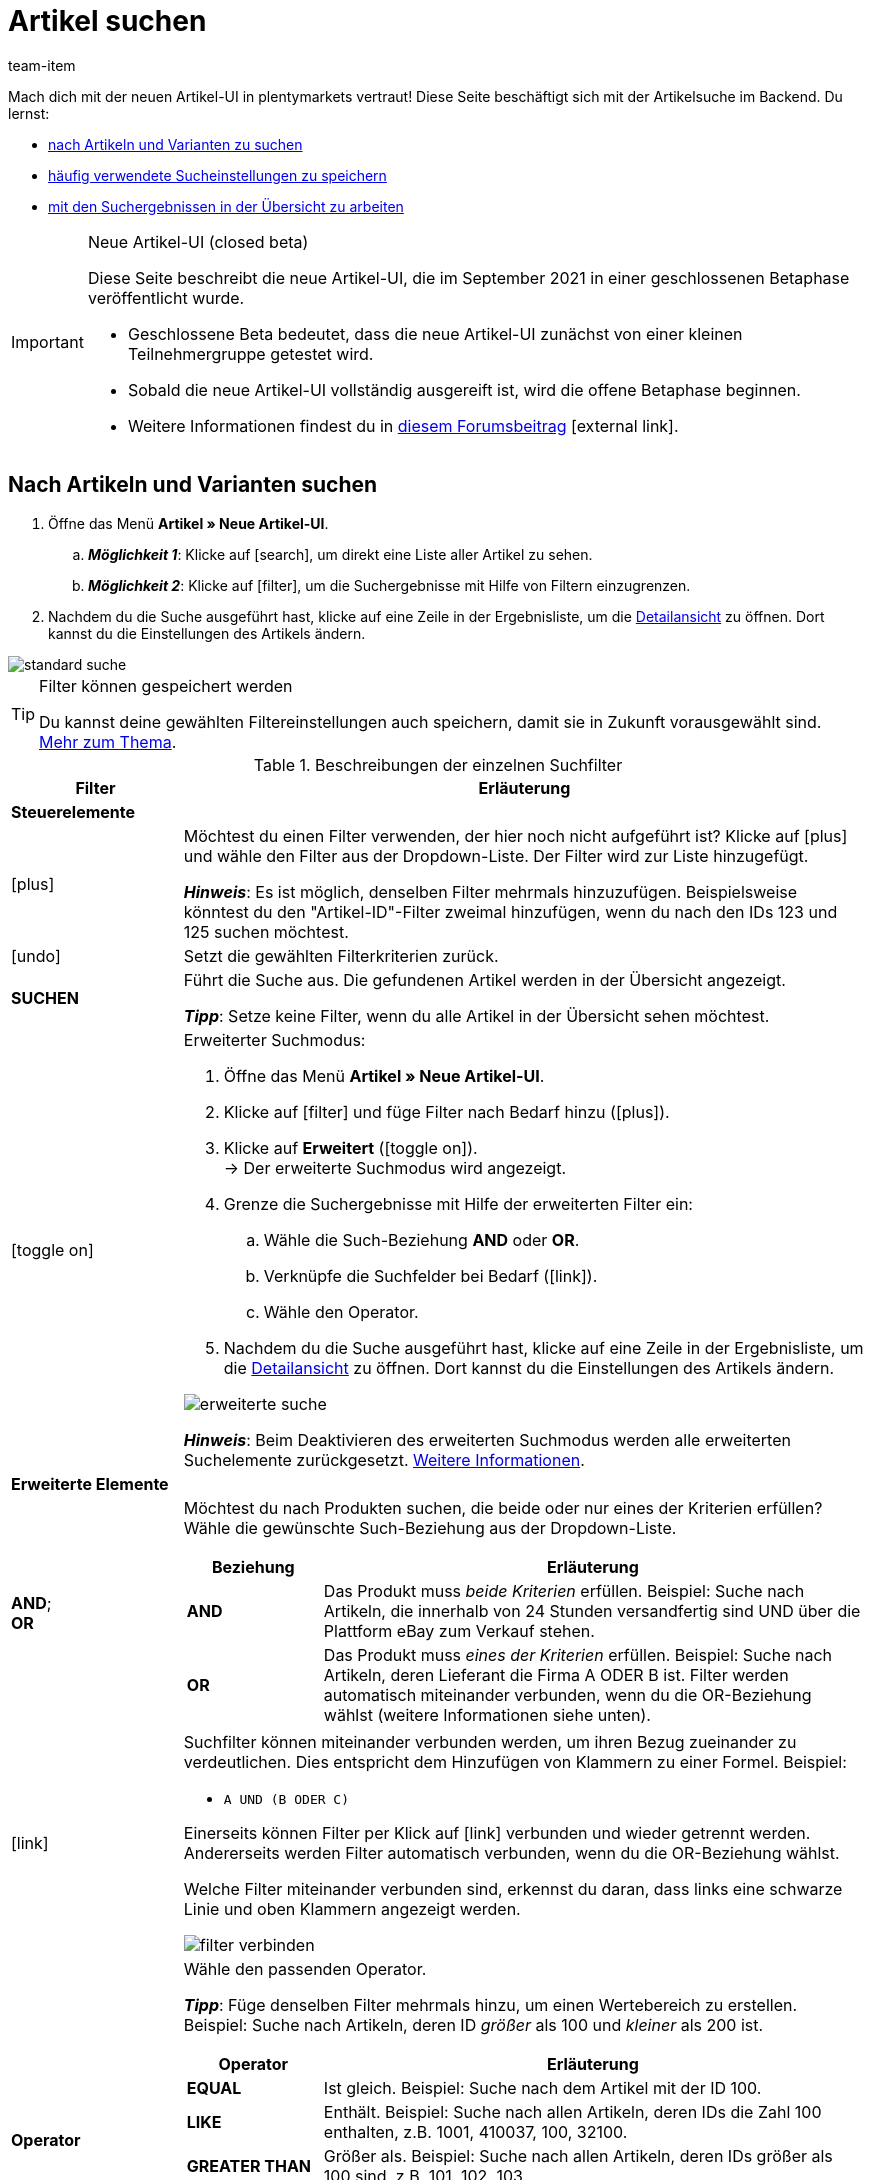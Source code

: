 = Artikel suchen
:lang: de
:keywords: Neue Artikel-UI, Artikel » Neue Artikel-UI, Suche, Suchen, Artikel suchen, Artikelsuche, Artikel-Suche, Backend-Suche, Backendsuche, Backend suche, Filter, Filters, Artikelfilter, Artikel-Filter, Artikel Filter, Produktsuche, Produkt-Suche, Produkte suchen, Variantensuche, Varianten-Suche, Varianten suchen, Suchoption, Suchoptionen, Suchfilter, Suchverhalten, Suchergebnis, Suchergebnisse
:description: Lerne, nach Artikeln und Varianten im Backend zu suchen. Mach dich mit den erweiterten Suchfiltern vertraut und lerne, wie du deine häufig verwendeten Sucheinstellungen speicherst.
:position: 0
:url: artikel/neue-ui/suchen
:id: FHP99EP
:author: team-item

////
zuletzt bearbeitet 13.09.2021
////

//ToDo - once the UI texts are updated, check to make sure the UI texts match the texts in the manual page
//ToDo - Positionsnummer auf 10 setzen, um wieder sichtbar zu schalten
//ToDo - nach: alle links ändern, damit sie auf die neue Verzeichnis-Seite zeigen und nicht auf die alte
//ToDo - nach: Video erstellen

Mach dich mit der neuen Artikel-UI in plentymarkets vertraut!
Diese Seite beschäftigt sich mit der Artikelsuche im Backend.
Du lernst:

* <<artikel/neue-ui/suchen#100, nach Artikeln und Varianten zu suchen>>
* <<artikel/neue-ui/suchen#200, häufig verwendete Sucheinstellungen zu speichern>>
* <<artikel/neue-ui/suchen#500, mit den Suchergebnissen in der Übersicht zu arbeiten>>


[IMPORTANT]
.Neue Artikel-UI (closed beta)
======
Diese Seite beschreibt die neue Artikel-UI, die im September 2021 in einer geschlossenen Betaphase veröffentlicht wurde.

* Geschlossene Beta bedeutet, dass die neue Artikel-UI zunächst von einer kleinen Teilnehmergruppe getestet wird.
* Sobald die neue Artikel-UI vollständig ausgereift ist, wird die offene Betaphase beginnen.
* Weitere Informationen findest du in link:https://forum.plentymarkets.com/t/neue-artikel-ui-teilnehmer-fuer-geschlossene-beta-gesucht-new-item-ui-participants-wanted-for-closed-beta/649947[diesem Forumsbeitrag]{nbsp}icon:external-link[].
======

//#VIDEO#

[#100]
== Nach Artikeln und Varianten suchen

. Öffne das Menü *Artikel » Neue Artikel-UI*.
.. *_Möglichkeit 1_*: Klicke auf icon:search[role="darkGrey"], um direkt eine Liste aller Artikel zu sehen.
.. *_Möglichkeit 2_*: Klicke auf icon:filter[role="darkGrey"], um die Suchergebnisse mit Hilfe von Filtern einzugrenzen.
. Nachdem du die Suche ausgeführt hast, klicke auf eine Zeile in der Ergebnisliste, um die <<artikel/neue-ui/detailansicht#, Detailansicht>> zu öffnen.
Dort kannst du die Einstellungen des Artikels ändern.

image::artikel/neue-ui/assets/standard-suche.gif[]

[TIP]
.Filter können gespeichert werden
======
Du kannst deine gewählten Filtereinstellungen auch speichern, damit sie in Zukunft vorausgewählt sind.
<<artikel/neue-ui/suchen#200, Mehr zum Thema>>.
======

[[table-item-search-filters]]
.Beschreibungen der einzelnen Suchfilter
[cols="1,4a"]
|====
|Filter |Erläuterung

2+| *Steuerelemente*

| icon:plus[role="darkGrey"]
|Möchtest du einen Filter verwenden, der hier noch nicht aufgeführt ist?
Klicke auf icon:plus[role="darkGrey"] und wähle den Filter aus der Dropdown-Liste.
Der Filter wird zur Liste hinzugefügt.

*_Hinweis_*:
Es ist möglich, denselben Filter mehrmals hinzuzufügen.
Beispielsweise könntest du den "Artikel-ID"-Filter zweimal hinzufügen, wenn du nach den IDs 123 und 125 suchen möchtest.

| icon:undo[role="darkGrey"]
|Setzt die gewählten Filterkriterien zurück.

| *SUCHEN*
|Führt die Suche aus.
Die gefundenen Artikel werden in der Übersicht angezeigt.

*_Tipp_*: Setze keine Filter, wenn du alle Artikel in der Übersicht sehen möchtest.


| icon:toggle-on[role="blue"]
|
////
Aktiviert/deaktiviert den erweiterten Suchmodus.

*_Standard vs. Erweiterte Suche_*:

* Der Standard-Suchmodus ist einfacher zu bedienen, bietet aber auch weniger Flexibilität.
* Der erweiterte Suchmodus unterstützt <<artikel/neue-ui/suchen#intable-erweiterte-elemente, Verknüpfungen>>, <<artikel/neue-ui/suchen#intable-erweiterte-elemente, AND/OR-Beziehungen>> und <<artikel/neue-ui/suchen#intable-erweiterte-elemente, Operatoren>>.
////

Erweiterter Suchmodus:

. Öffne das Menü *Artikel » Neue Artikel-UI*.
. Klicke auf icon:filter[role="darkGrey"] und füge Filter nach Bedarf hinzu (icon:plus[role="darkGrey"]).
. Klicke auf *Erweitert* (icon:toggle-on[role="blue"]). +
→ Der erweiterte Suchmodus wird angezeigt.
. Grenze die Suchergebnisse mit Hilfe der erweiterten Filter ein:
.. Wähle die Such-Beziehung *AND* oder *OR*.
.. Verknüpfe die Suchfelder bei Bedarf (icon:link[role="darkGrey"]).
.. Wähle den Operator.
. Nachdem du die Suche ausgeführt hast, klicke auf eine Zeile in der Ergebnisliste, um die <<artikel/neue-ui/detailansicht#, Detailansicht>> zu öffnen.
Dort kannst du die Einstellungen des Artikels ändern.

image::artikel/neue-ui/assets/erweiterte-suche.gif[]

*_Hinweis_*:
Beim Deaktivieren des erweiterten Suchmodus werden alle erweiterten Suchelemente zurückgesetzt.
<<artikel/neue-ui/suchen#900, Weitere Informationen>>.

2+|[#intable-erweiterte-elemente]*Erweiterte Elemente*

| *AND*; +
*OR*
|Möchtest du nach Produkten suchen, die beide oder nur eines der Kriterien erfüllen?
Wähle die gewünschte Such-Beziehung aus der Dropdown-Liste.

[cols="1,4a"]
!===
!Beziehung !Erläuterung

! *AND*
! Das Produkt muss _beide Kriterien_ erfüllen.
Beispiel: Suche nach Artikeln, die innerhalb von 24 Stunden versandfertig sind UND über die Plattform eBay zum Verkauf stehen.

! *OR*
! Das Produkt muss _eines der Kriterien_ erfüllen.
Beispiel: Suche nach Artikeln, deren Lieferant die Firma A ODER B ist.
Filter werden automatisch miteinander verbunden, wenn du die OR-Beziehung wählst (weitere Informationen siehe unten).

!===

| icon:link[role="darkGrey"]
|Suchfilter können miteinander verbunden werden, um ihren Bezug zueinander zu verdeutlichen.
Dies entspricht dem Hinzufügen von Klammern zu einer Formel.
Beispiel:
//Vergleiche die folgenden zwei Beispiele:

* `A UND (B ODER C)`
//* `(A UND B) ODER C`

Einerseits können Filter per Klick auf icon:link[role="darkGrey"] verbunden und wieder getrennt werden.
Andererseits werden Filter automatisch verbunden, wenn du die OR-Beziehung wählst.

Welche Filter miteinander verbunden sind, erkennst du daran, dass links eine schwarze Linie und oben Klammern angezeigt werden.

image::artikel/neue-ui/assets/filter-verbinden.png[]

| *Operator*
|Wähle den passenden Operator.

*_Tipp_*: Füge denselben Filter mehrmals hinzu, um einen Wertebereich zu erstellen.
Beispiel: Suche nach Artikeln, deren ID _größer_ als 100 und _kleiner_ als 200 ist.

[cols="1,4a"]
!===
!Operator !Erläuterung

! *EQUAL*
! Ist gleich.
Beispiel: Suche nach dem Artikel mit der ID 100.

! *LIKE*
! Enthält.
Beispiel: Suche nach allen Artikeln, deren IDs die Zahl 100 enthalten, z.B. 1001, 410037, 100, 32100.

! *GREATER THAN*
! Größer als.
Beispiel: Suche nach allen Artikeln, deren IDs größer als 100 sind, z.B. 101, 102, 103.

! *GREATER OR EQUAL*
! Größer oder gleich.
Beispiel: Suche nach allen Artikeln, deren IDs größer als oder gleich 100 sind, z.B. 100, 101, 102, 103.

! *LESS THAN*
! Kleiner als.
Beispiel: Suche nach allen Artikeln, deren IDs kleiner als 100 sind, z.B. 97, 98, 99.

! *LESS OR EQUAL*
! Kleiner oder gleich.
Beispiel: Suche nach allen Artikeln, deren IDs kleiner als oder gleich 100 sind, z.B. 97, 98, 99, 100.

!===

2+| *Filter*

| *Varianten-IDs*
|Gib eine oder mehrere IDs ein, um nach den Varianten mit diesen IDs zu suchen.

*_Hinweis_*:
Mehrere IDs müssen durch Kommas und ohne Leerzeichen getrennt werden.
Beispiel: `1001,1002,1003`

//kann sein, dass es irgendwann mit Leerzeichen zwischen den Kommas auch geht, also soll diese Stelle regelmäßig geprüft werden

| *Artikel-ID*
|Gib eine ID ein, um nach dem Artikel mit dieser ID zu suchen.

| *Variantennummer*
|Gib eine Variantennummer ein, um nach der Variante mit dieser Nummer zu suchen.

*_Hinweis_*:
Die Variantennummer muss nicht zwangsläufig eine Zahl sein.
Sie kann auch eine alphanumerische Zeichenkette sein, zum Beispiel ABC-1234-D.

| *Barcode*
|Gib einen Barcode ein, um nach der <<artikel/artikel-verwalten#250, Variante mit diesem Code>> zu suchen.

| *Aktiv*
|Möchtest du nach <<artikel/artikel-verwalten#intable-aktiv, aktiven Artikeln>> suchen?

* *Ja* = Nur aktive Artikel werden in den Suchergebnissen angezeigt.
* *Nein* = Nur inaktive Artikel werden in den Suchergebnissen angezeigt.

*_Hintergrund-Info_*: Varianten werden erst im plentyShop oder auf Marktplätzen sichtbar, wenn sie aktiviert wurden.
Du kannst also an inaktiven Varianten arbeiten, bevor sie verkaufsfertig sind.

| *Typ*
|Möchtest du nach einem bestimmten Artikeltyp suchen?
Dieser Filter schränkt die Suchergebnisse so ein, dass sie nur Standardartikel, <<artikel/anwendungsfaelle/multipacks-pakete-sets#, Setartikel oder Multipacks>> enthalten.

*_Was ist mit Artikelpaketen?_*
Es ist auch möglich, nach Artikelpaketen oder einzelnen Paketbestandteilen zu suchen.
Verwende dazu den Filter <<artikel/neue-ui/suchen#intable-paket, Paket>>.

| *Hauptvariante*
| * *Ja* = Die Suchergebnisse enthalten nur <<artikel/einleitung/struktur#600, Hauptvarianten>>.
* *Nein* = Die Suchergebnisse enthalten nur <<artikel/einleitung/struktur#600, Untervarianten>>.

| *Verfügbarkeit*
|Wähle eine Verfügbarkeitsstufe aus der Dropdown-Liste.
Die Suchergebnisse liefern nur Produkte, die <<artikel/artikel-verwalten#200, mit dieser Verfügbarkeitsstufe verknüpft>> sind.

|[#intable-paket]*Paket*
|Möchtest du nach <<artikel/anwendungsfaelle/multipacks-pakete-sets#, Artikelpaketen>> oder einzelnen Paketbestandteilen suchen?

* *Ja* = Die Suchergebnisse umfassen nur Artikel und Varianten, die den _Hauptartikel eines Artikelpakets_ darstellen.
* *Nein* = Die Suchergebnisse umfassen Artikel und Varianten, die weder der Hauptartikel noch Bestandteile eines Artikelpakets sind.
* *Bestandteil* = Die Suchergebnisse umfassen nur Artikel und Varianten, die _Bestandteile eines Artikelpakets_ sind.

| *Mandant (Shop)*
|Wähle einen Mandanten (Shop) aus der Dropdown-Liste.
Die Suchergebnisse liefern nur Produkte, die <<artikel/artikel-verwalten#360, mit diesem Mandanten verknüpft>> sind.

| *Verkaufspreis*
|Wähle einen Verkaufspreis aus der Dropdown-Liste.
Die Suchergebnisse liefern nur Produkte, die <<artikel/artikel-verwalten#240, mit diesem Verkaufspreis verknüpft>> sind.

*_Voraussetzung_*: Hast du bereits <<artikel/einstellungen/preise#, Verkaufspreise in plentymarkets angelegt>>?
Diese Dropdown-Liste enthält nur die Verkaufspreise, die bereits in plentymarkets vorhanden sind.

| *Lieferant*
|Wähle einen Lieferanten aus der Dropdown-Liste.
Die Suchergebnisse enthalten nur Produkte, die <<artikel/artikel-verwalten#310, mit diesem Lieferanten verknüpft>> sind.

*_Voraussetzung_*: Hast du bereits <<crm/kontakte-verwalten#100, Lieferantendatensätze in plentymarkets angelegt>>?
Diese Dropdown-Liste enthält nur die Lieferanten (Kontakte vom Typ "Lieferant"), die bereits in plentymarkets vorhanden sind.

| *Herkunft*
|Willst du nach Produkten suchen, die über einen bestimmten Vertriebskanal verkauft werden?
Wähle eine Herkunft aus der Dropdown-Liste.
Die Suchergebnisse enthalten nur Produkte, die <<artikel/artikel-verwalten#350, mit dieser Herkunft verknüpft>> sind.
|====

[#200]
== Sucheinstellungen speichern

[#300]
=== Aktuellen Filter speichern

Wenn du eine Suche ausführst, siehst du deine gewählten Sucheinstellungen oben als so genannte "Chips" dargestellt.
Diese Sucheinstellungen kannst du speichern, um sie in Zukunft schneller und einfacher wieder verwenden zu können.

. Führe eine Suche aus.
. Klicke auf *Gespeicherte Filter* (icon:bookmark[role="darkGrey"]).
. Klicke auf icon:bookmark-o[role="darkGrey"] *Aktuellen Filter speichern*.
. Gib einen Namen ein und und entscheide, ob die Filtervoreinstellung in allen Benutzerkonten sichtbar sein soll (icon:toggle-on[role="blue"]).
. Klicke auf *SPEICHERN*. +
→ Die Filtereinstellungen erscheinen nun unter *Gespeicherte Filter* (icon:bookmark[role="darkGrey"]).

image::artikel/neue-ui/assets/vorlage-speichern.gif[]

[TIP]
.Nachbearbeitung
======
* Lege die Reihenfolge der Filtervoreinstellungen per Drag & Drop fest.
* Klicke auf icon:trash[role="darkGrey"], um eine Filtervoreinstellung zu löschen.
======

[#400]
=== Gespeicherte Filter anwenden

. Klicke auf *Gespeicherte Filter* (icon:bookmark[role="darkGrey"]).
. Klicke auf eine bereits erstellte Filtervoreinstellung. +
→ Die Suche wird ausgeführt und die verwendeten Sucheinstellungen werden oben als so genannte "Chips" dargestellt.

image::artikel/neue-ui/assets/vorlage-anwenden.gif[]

[#500]
== Übersicht der Ergebnisse

Wenn du eine Suche ausführst, siehst du die Ergebnisse in einer Übersicht.
Die Übersicht liefert Informationen zu den gefundenen Artikeln auf einen Blick.
Zum Beispiel siehst du ein Bild des Artikels, ob der Artikel aktiv oder inaktiv ist, seine IDs, Preise, Tags und Zeitstempel.
Von hier aus kannst du:

* auf eine Artikel-ID klicken, um die Artikel-Ebene zu öffnen.
* auf eine andere Stelle in der Zeile klicken, um die Varianten-Ebene zu öffnen.
* mehrere Artikel auswählen (icon:check-square[role="blue"]) und auf das Stiftsymbol (icon:pencil[role="darkGrey"]) klicken.
Dies öffnet alle gewählten Artikeldatensätze gleichzeitig.

image::artikel/neue-ui/assets/suchergebnisse.png[]

Weitere Informationen zur <<artikel/neue-ui/detailansicht#, Navigation und Detailansicht>>.

[discrete]
=== Benutzerdefinierte Übersicht

Du kannst die Übersicht an deine Bedürfnisse anpassen.

[cols="1,4a"]
|====
|Symbol |Erläuterung

| icon:gear[role="darkGrey"]
|Welche Spalten sollen in der Übersicht enthalten sein?

. Klicke auf *Spalten konfigurieren* (icon:gear[role="darkGrey"]).
. Wähle allen von dir gewünschten Spalten (icon:check-square[role="blue"]).
. Klicke auf *BESTÄTIGEN*.

| icon:drag_sort_handle[set=plenty]
|In welcher Reihenfolge sollen die Spalten dargestellt werden?

. Klicke auf *Spalten konfigurieren* (icon:gear[role="darkGrey"]).
. Bewege deinen Mauszeiger über einen Eintrag mit dem Symbol icon:drag_sort_handle[set=plenty]. +
→ Dein Mauszeiger ändert seine Form (icon:arrows[role="darkGrey"]).
. Ziehe den Eintrag an die gewünschte Stelle.
. Klicke auf *BESTÄTIGEN*.

| icon:arrow-down[role="darkGrey"]
|Sollen die Ergebnisse in aufsteigender oder absteigender Reihenfolge dargestellt werden?

. Bewege deinen Mauszeiger über eine Spaltenüberschrift wie Artikel-ID, Variantennummer oder Varianten-ID. +
→ Ein Pfeil wird angezeigt.
. Klicke auf den Pfeil (icon:arrow-down[role="darkGrey"]), um die Sortierreihenfolge zu ändern.
|====

[#600]
== Fragen und Antworten

[#700]
=== Allgemeine Fragen

[.collapseBox]
.*Warum sehe ich das Menü nicht?*
--

Die neue Artikel-UI befindet sich derzeit in der geschlossenen Betaphase.

* Geschlossene Beta bedeutet, dass die neue Artikel-UI zunächst von einer kleinen Teilnehmergruppe getestet wird.
* Sobald die neue Artikel-UI vollständig ausgereift ist, wird die offene Betaphase beginnen.
* Weitere Informationen und wie du an der geschlossenen Betaphase teilnehmen kannst, findest du in link:https://forum.plentymarkets.com/t/neue-artikel-ui-teilnehmer-fuer-geschlossene-beta-gesucht-new-item-ui-participants-wanted-for-closed-beta/649947[diesem Forumsbeitrag]{nbsp}icon:external-link[].

--

[.collapseBox]
.*Wie kann ich Feedback geben?*
--

Beta-Tester haben Zugang zu einer geschlossenen Forumskategorie, in der sie ihr Feedback abgeben können.
Weitere Informationen und wie du an der geschlossenen Betaphase teilnehmen kannst, findest du in link:https://forum.plentymarkets.com/t/neue-artikel-ui-teilnehmer-fuer-geschlossene-beta-gesucht-new-item-ui-participants-wanted-for-closed-beta/649947[diesem Forumsbeitrag]{nbsp}icon:external-link[].

--

[.collapseBox]
.*Ich sehe keine Dropdown-Liste mit Ansichten oben rechts. Warum nicht?*
--

Hast du bereits einen <<artikel/neue-ui/suchen#500, Artikeldatensatz geöffnet>>?
Die Dropdown-Liste mit Ansichten (Standardansicht und eigene Ansichten) ist _nicht in der Übersicht_ zu sehen.
Sie erscheint erst, nachdem du einen Artikeldatensatz geöffnet hast.

image::artikel/neue-ui/assets/standardansicht.png[]

--

[#800]
=== Artikel suchen

[.collapseBox]
.*Wie sind die Standard-Sucheinstellungen? Werden standardmäßig nur aktive Artikel gesucht?*
--

Standardmäßig sind gar keine Filter gesetzt.

* Startest du also die Suche, ohne Filter zu setzen, werden alle Artikel in der Ergebnisliste aufgeführt.
* Standardmäßig werden also aktive und inaktive Artikel gesucht.

--

[.collapseBox]
.*Kann ich denselben Suchfilter mehrmals verwenden?*
--

Ja.
Füge denselben Filter bei Bedarf mehrmals hinzu (icon:plus[role="darkGrey"]).
Beispielsweise könntest du den "Artikel-ID"-Filter zweimal hinzufügen, wenn du nach den IDs 123 und 125 suchen möchtest.

--

[.collapseBox]
.*Kann ich die Suchfilter-Einstellungen importieren und exportieren?*
--

Derzeit gibt es keine Import-/Exportfunktion.
Du kannst aber deine <<artikel/neue-ui/suchen#200, häufig verwendeten Sucheinstellungen speichern>>.

--

[#900]
=== Erweiterte Suche

[.collapseBox]
.*Was ist der Unterschied zwischen dem Standard-Suchmodus und dem erweiterten Suchmodus?*
--

* Der Standard-Suchmodus ist einfacher zu bedienen, bietet aber auch weniger Flexibilität.
* Der erweiterte Suchmodus unterstützt <<artikel/neue-ui/suchen#intable-erweiterte-elemente, Verknüpfungen>>, <<artikel/neue-ui/suchen#intable-erweiterte-elemente, AND/OR-Beziehungen>> und <<artikel/neue-ui/suchen#intable-erweiterte-elemente, Operatoren>>.

--

[.collapseBox]
.*Erweiterter Modus: Was passiert, wenn ich AND- und OR-Beziehungen innerhalb der gleichen Gruppe verwende?*
--

Die Suchanfrage `(A UND B ODER C)` wird von plentymarkets als `A UND (B ODER C)` interpretiert.
Es ist derzeit nicht möglich, doppelte Klammer zu nutzen.

//Wozu ist also die Gruppierung `(A UND B ODER C)` überhaupt gut?
//Es ist derzeit nicht möglich, mehrere Sätze von Klammern zu verwenden.
//Das heißt, es ist nicht möglich, eine Suchanfrage so zu gestalten:
//`[A UND (B ODER C)] UND [D UND (E ODER F)]`.
//Stattdessen müsste der Anwendungsfall wie folgt realisiert werden:
//`(A UND B ODER C) UND (D UND E ODER F)`.

--

[.collapseBox]
.*Was passiert, wenn ich von der erweiterten Suche zurück in den Standard-Suchmodus wechsle?*
--

Alle erweiterten Suchelemente werden zurückgesetzt.
Dies liegt daran, dass der Standard-Suchmodus keine Verknüpfungen, AND/OR-Beziehungen und Operatoren unterstützt.
Die Elemente werden wie folgt zurückgesetzt:

* Alle Verknüpfungen werden aufgehoben.
* Alle Beziehungen werden auf AND gesetzt.
* Alle Operatoren werden auf EQUAL gesetzt.

--
